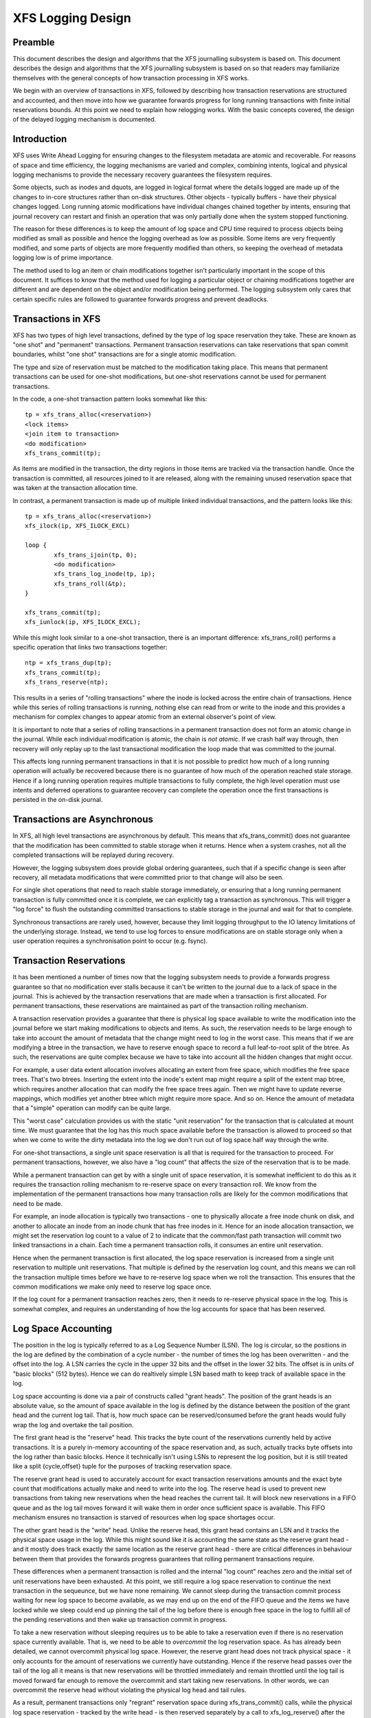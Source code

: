 .. SPDX-License-Identifier: GPL-2.0

==================
XFS Logging Design
==================

Preamble
========

This document describes the design and algorithms that the XFS journalling
subsystem is based on. This document describes the design and algorithms that
the XFS journalling subsystem is based on so that readers may familiarize
themselves with the general concepts of how transaction processing in XFS works.

We begin with an overview of transactions in XFS, followed by describing how
transaction reservations are structured and accounted, and then move into how we
guarantee forwards progress for long running transactions with finite initial
reservations bounds. At this point we need to explain how relogging works. With
the basic concepts covered, the design of the delayed logging mechanism is
documented.


Introduction
============

XFS uses Write Ahead Logging for ensuring changes to the filesystem metadata
are atomic and recoverable. For reasons of space and time efficiency, the
logging mechanisms are varied and complex, combining intents, logical and
physical logging mechanisms to provide the necessary recovery guarantees the
filesystem requires.

Some objects, such as inodes and dquots, are logged in logical format where the
details logged are made up of the changes to in-core structures rather than
on-disk structures. Other objects - typically buffers - have their physical
changes logged. Long running atomic modifications have individual changes
chained together by intents, ensuring that journal recovery can restart and
finish an operation that was only partially done when the system stopped
functioning.

The reason for these differences is to keep the amount of log space and CPU time
required to process objects being modified as small as possible and hence the
logging overhead as low as possible. Some items are very frequently modified,
and some parts of objects are more frequently modified than others, so keeping
the overhead of metadata logging low is of prime importance.

The method used to log an item or chain modifications together isn't
particularly important in the scope of this document. It suffices to know that
the method used for logging a particular object or chaining modifications
together are different and are dependent on the object and/or modification being
performed. The logging subsystem only cares that certain specific rules are
followed to guarantee forwards progress and prevent deadlocks.


Transactions in XFS
===================

XFS has two types of high level transactions, defined by the type of log space
reservation they take. These are known as "one shot" and "permanent"
transactions. Permanent transaction reservations can take reservations that span
commit boundaries, whilst "one shot" transactions are for a single atomic
modification.

The type and size of reservation must be matched to the modification taking
place.  This means that permanent transactions can be used for one-shot
modifications, but one-shot reservations cannot be used for permanent
transactions.

In the code, a one-shot transaction pattern looks somewhat like this::

	tp = xfs_trans_alloc(<reservation>)
	<lock items>
	<join item to transaction>
	<do modification>
	xfs_trans_commit(tp);

As items are modified in the transaction, the dirty regions in those items are
tracked via the transaction handle.  Once the transaction is committed, all
resources joined to it are released, along with the remaining unused reservation
space that was taken at the transaction allocation time.

In contrast, a permanent transaction is made up of multiple linked individual
transactions, and the pattern looks like this::

	tp = xfs_trans_alloc(<reservation>)
	xfs_ilock(ip, XFS_ILOCK_EXCL)

	loop {
		xfs_trans_ijoin(tp, 0);
		<do modification>
		xfs_trans_log_inode(tp, ip);
		xfs_trans_roll(&tp);
	}

	xfs_trans_commit(tp);
	xfs_iunlock(ip, XFS_ILOCK_EXCL);

While this might look similar to a one-shot transaction, there is an important
difference: xfs_trans_roll() performs a specific operation that links two
transactions together::

	ntp = xfs_trans_dup(tp);
	xfs_trans_commit(tp);
	xfs_trans_reserve(ntp);

This results in a series of "rolling transactions" where the inode is locked
across the entire chain of transactions.  Hence while this series of rolling
transactions is running, nothing else can read from or write to the inode and
this provides a mechanism for complex changes to appear atomic from an external
observer's point of view.

It is important to note that a series of rolling transactions in a permanent
transaction does not form an atomic change in the journal. While each
individual modification is atomic, the chain is *not atomic*. If we crash half
way through, then recovery will only replay up to the last transactional
modification the loop made that was committed to the journal.

This affects long running permanent transactions in that it is not possible to
predict how much of a long running operation will actually be recovered because
there is no guarantee of how much of the operation reached stale storage. Hence
if a long running operation requires multiple transactions to fully complete,
the high level operation must use intents and deferred operations to guarantee
recovery can complete the operation once the first transactions is persisted in
the on-disk journal.


Transactions are Asynchronous
=============================

In XFS, all high level transactions are asynchronous by default. This means that
xfs_trans_commit() does not guarantee that the modification has been committed
to stable storage when it returns. Hence when a system crashes, not all the
completed transactions will be replayed during recovery.

However, the logging subsystem does provide global ordering guarantees, such
that if a specific change is seen after recovery, all metadata modifications
that were committed prior to that change will also be seen.

For single shot operations that need to reach stable storage immediately, or
ensuring that a long running permanent transaction is fully committed once it is
complete, we can explicitly tag a transaction as synchronous. This will trigger
a "log force" to flush the outstanding committed transactions to stable storage
in the journal and wait for that to complete.

Synchronous transactions are rarely used, however, because they limit logging
throughput to the IO latency limitations of the underlying storage. Instead, we
tend to use log forces to ensure modifications are on stable storage only when
a user operation requires a synchronisation point to occur (e.g. fsync).


Transaction Reservations
========================

It has been mentioned a number of times now that the logging subsystem needs to
provide a forwards progress guarantee so that no modification ever stalls
because it can't be written to the journal due to a lack of space in the
journal. This is achieved by the transaction reservations that are made when
a transaction is first allocated. For permanent transactions, these reservations
are maintained as part of the transaction rolling mechanism.

A transaction reservation provides a guarantee that there is physical log space
available to write the modification into the journal before we start making
modifications to objects and items. As such, the reservation needs to be large
enough to take into account the amount of metadata that the change might need to
log in the worst case. This means that if we are modifying a btree in the
transaction, we have to reserve enough space to record a full leaf-to-root split
of the btree. As such, the reservations are quite complex because we have to
take into account all the hidden changes that might occur.

For example, a user data extent allocation involves allocating an extent from
free space, which modifies the free space trees. That's two btrees.  Inserting
the extent into the inode's extent map might require a split of the extent map
btree, which requires another allocation that can modify the free space trees
again.  Then we might have to update reverse mappings, which modifies yet
another btree which might require more space. And so on.  Hence the amount of
metadata that a "simple" operation can modify can be quite large.

This "worst case" calculation provides us with the static "unit reservation"
for the transaction that is calculated at mount time. We must guarantee that the
log has this much space available before the transaction is allowed to proceed
so that when we come to write the dirty metadata into the log we don't run out
of log space half way through the write.

For one-shot transactions, a single unit space reservation is all that is
required for the transaction to proceed. For permanent transactions, however, we
also have a "log count" that affects the size of the reservation that is to be
made.

While a permanent transaction can get by with a single unit of space
reservation, it is somewhat inefficient to do this as it requires the
transaction rolling mechanism to re-reserve space on every transaction roll. We
know from the implementation of the permanent transactions how many transaction
rolls are likely for the common modifications that need to be made.

For example, an inode allocation is typically two transactions - one to
physically allocate a free inode chunk on disk, and another to allocate an inode
from an inode chunk that has free inodes in it.  Hence for an inode allocation
transaction, we might set the reservation log count to a value of 2 to indicate
that the common/fast path transaction will commit two linked transactions in a
chain. Each time a permanent transaction rolls, it consumes an entire unit
reservation.

Hence when the permanent transaction is first allocated, the log space
reservation is increased from a single unit reservation to multiple unit
reservations. That multiple is defined by the reservation log count, and this
means we can roll the transaction multiple times before we have to re-reserve
log space when we roll the transaction. This ensures that the common
modifications we make only need to reserve log space once.

If the log count for a permanent transaction reaches zero, then it needs to
re-reserve physical space in the log. This is somewhat complex, and requires
an understanding of how the log accounts for space that has been reserved.


Log Space Accounting
====================

The position in the log is typically referred to as a Log Sequence Number (LSN).
The log is circular, so the positions in the log are defined by the combination
of a cycle number - the number of times the log has been overwritten - and the
offset into the log.  A LSN carries the cycle in the upper 32 bits and the
offset in the lower 32 bits. The offset is in units of "basic blocks" (512
bytes). Hence we can do realtively simple LSN based math to keep track of
available space in the log.

Log space accounting is done via a pair of constructs called "grant heads".  The
position of the grant heads is an absolute value, so the amount of space
available in the log is defined by the distance between the position of the
grant head and the current log tail. That is, how much space can be
reserved/consumed before the grant heads would fully wrap the log and overtake
the tail position.

The first grant head is the "reserve" head. This tracks the byte count of the
reservations currently held by active transactions. It is a purely in-memory
accounting of the space reservation and, as such, actually tracks byte offsets
into the log rather than basic blocks. Hence it technically isn't using LSNs to
represent the log position, but it is still treated like a split {cycle,offset}
tuple for the purposes of tracking reservation space.

The reserve grant head is used to accurately account for exact transaction
reservations amounts and the exact byte count that modifications actually make
and need to write into the log. The reserve head is used to prevent new
transactions from taking new reservations when the head reaches the current
tail. It will block new reservations in a FIFO queue and as the log tail moves
forward it will wake them in order once sufficient space is available. This FIFO
mechanism ensures no transaction is starved of resources when log space
shortages occur.

The other grant head is the "write" head. Unlike the reserve head, this grant
head contains an LSN and it tracks the physical space usage in the log. While
this might sound like it is accounting the same state as the reserve grant head
- and it mostly does track exactly the same location as the reserve grant head -
there are critical differences in behaviour between them that provides the
forwards progress guarantees that rolling permanent transactions require.

These differences when a permanent transaction is rolled and the internal "log
count" reaches zero and the initial set of unit reservations have been
exhausted. At this point, we still require a log space reservation to continue
the next transaction in the sequeunce, but we have none remaining. We cannot
sleep during the transaction commit process waiting for new log space to become
available, as we may end up on the end of the FIFO queue and the items we have
locked while we sleep could end up pinning the tail of the log before there is
enough free space in the log to fulfill all of the pending reservations and
then wake up transaction commit in progress.

To take a new reservation without sleeping requires us to be able to take a
reservation even if there is no reservation space currently available. That is,
we need to be able to *overcommit* the log reservation space. As has already
been detailed, we cannot overcommit physical log space. However, the reserve
grant head does not track physical space - it only accounts for the amount of
reservations we currently have outstanding. Hence if the reserve head passes
over the tail of the log all it means is that new reservations will be throttled
immediately and remain throttled until the log tail is moved forward far enough
to remove the overcommit and start taking new reservations. In other words, we
can overcommit the reserve head without violating the physical log head and tail
rules.

As a result, permanent transactions only "regrant" reservation space during
xfs_trans_commit() calls, while the physical log space reservation - tracked by
the write head - is then reserved separately by a call to xfs_log_reserve()
after the commit completes. Once the commit completes, we can sleep waiting for
physical log space to be reserved from the write grant head, but only if one
critical rule has been observed::

	Code using permanent reservations must always log the items they hold
	locked across each transaction they roll in the chain.

"Re-logging" the locked items on every transaction roll ensures that the items
attached to the transaction chain being rolled are always relocated to the
physical head of the log and so do not pin the tail of the log. If a locked item
pins the tail of the log when we sleep on the write reservation, then we will
deadlock the log as we cannot take the locks needed to write back that item and
move the tail of the log forwards to free up write grant space. Re-logging the
locked items avoids this deadlock and guarantees that the log reservation we are
making cannot self-deadlock.

If all rolling transactions obey this rule, then they can all make forwards
progress independently because nothing will block the progress of the log
tail moving forwards and hence ensuring that write grant space is always
(eventually) made available to permanent transactions no matter how many times
they roll.


Re-logging Explained
====================

XFS allows multiple separate modifications to a single object to be carried in
the log at any given time.  This allows the log to avoid needing to flush each
change to disk before recording a new change to the object. XFS does this via a
method called "re-logging". Conceptually, this is quite simple - all it requires
is that any new change to the object is recorded with a *new copy* of all the
existing changes in the new transaction that is written to the log.

That is, if we have a sequence of changes A through to F, and the object was
written to disk after change D, we would see in the log the following series
of transactions, their contents and the log sequence number (LSN) of the
transaction::

	Transaction		Contents	LSN
	   A			   A		   X
	   B			  A+B		  X+n
	   C			 A+B+C		 X+n+m
	   D			A+B+C+D		X+n+m+o
	    <object written to disk>
	   E			   E		   Y (> X+n+m+o)
	   F			  E+F		  Y+p

In other words, each time an object is relogged, the new transaction contains
the aggregation of all the previous changes currently held only in the log.

This relogging technique allows objects to be moved forward in the log so that
an object being relogged does not prevent the tail of the log from ever moving
forward.  This can be seen in the table above by the changing (increasing) LSN
of each subsequent transaction, and it's the technique that allows us to
implement long-running, multiple-commit permanent transactions. 

A typical example of a rolling transaction is the removal of extents from an
inode which can only be done at a rate of two extents per transaction because
of reservation size limitations. Hence a rolling extent removal transaction
keeps relogging the inode and btree buffers as they get modified in each
removal operation. This keeps them moving forward in the log as the operation
progresses, ensuring that current operation never gets blocked by itself if the
log wraps around.

Hence it can be seen that the relogging operation is fundamental to the correct
working of the XFS journalling subsystem. From the above description, most
people should be able to see why the XFS metadata operations writes so much to
the log - repeated operations to the same objects write the same changes to
the log over and over again. Worse is the fact that objects tend to get
dirtier as they get relogged, so each subsequent transaction is writing more
metadata into the log.

It should now also be obvious how relogging and asynchronous transactions go
hand in hand. That is, transactions don't get written to the physical journal
until either a log buffer is filled (a log buffer can hold multiple
transactions) or a synchronous operation forces the log buffers holding the
transactions to disk. This means that XFS is doing aggregation of transactions
in memory - batching them, if you like - to minimise the impact of the log IO on
transaction throughput.

The limitation on asynchronous transaction throughput is the number and size of
log buffers made available by the log manager. By default there are 8 log
buffers available and the size of each is 32kB - the size can be increased up
to 256kB by use of a mount option.

Effectively, this gives us the maximum bound of outstanding metadata changes
that can be made to the filesystem at any point in time - if all the log
buffers are full and under IO, then no more transactions can be committed until
the current batch completes. It is now common for a single current CPU core to
be to able to issue enough transactions to keep the log buffers full and under
IO permanently. Hence the XFS journalling subsystem can be considered to be IO
bound.

Delayed Logging: Concepts
=========================

The key thing to note about the asynchronous logging combined with the
relogging technique XFS uses is that we can be relogging changed objects
multiple times before they are committed to disk in the log buffers. If we
return to the previous relogging example, it is entirely possible that
transactions A through D are committed to disk in the same log buffer.

That is, a single log buffer may contain multiple copies of the same object,
but only one of those copies needs to be there - the last one "D", as it
contains all the changes from the previous changes. In other words, we have one
necessary copy in the log buffer, and three stale copies that are simply
wasting space. When we are doing repeated operations on the same set of
objects, these "stale objects" can be over 90% of the space used in the log
buffers. It is clear that reducing the number of stale objects written to the
log would greatly reduce the amount of metadata we write to the log, and this
is the fundamental goal of delayed logging.

From a conceptual point of view, XFS is already doing relogging in memory (where
memory == log buffer), only it is doing it extremely inefficiently. It is using
logical to physical formatting to do the relogging because there is no
infrastructure to keep track of logical changes in memory prior to physically
formatting the changes in a transaction to the log buffer. Hence we cannot avoid
accumulating stale objects in the log buffers.

Delayed logging is the name we've given to keeping and tracking transactional
changes to objects in memory outside the log buffer infrastructure. Because of
the relogging concept fundamental to the XFS journalling subsystem, this is
actually relatively easy to do - all the changes to logged items are already
tracked in the current infrastructure. The big problem is how to accumulate
them and get them to the log in a consistent, recoverable manner.
Describing the problems and how they have been solved is the focus of this
document.

One of the key changes that delayed logging makes to the operation of the
journalling subsystem is that it disassociates the amount of outstanding
metadata changes from the size and number of log buffers available. In other
words, instead of there only being a maximum of 2MB of transaction changes not
written to the log at any point in time, there may be a much greater amount
being accumulated in memory. Hence the potential for loss of metadata on a
crash is much greater than for the existing logging mechanism.

It should be noted that this does not change the guarantee that log recovery
will result in a consistent filesystem. What it does mean is that as far as the
recovered filesystem is concerned, there may be many thousands of transactions
that simply did not occur as a result of the crash. This makes it even more
important that applications that care about their data use fsync() where they
need to ensure application level data integrity is maintained.

It should be noted that delayed logging is not an innovative new concept that
warrants rigorous proofs to determine whether it is correct or not. The method
of accumulating changes in memory for some period before writing them to the
log is used effectively in many filesystems including ext3 and ext4. Hence
no time is spent in this document trying to convince the reader that the
concept is sound. Instead it is simply considered a "solved problem" and as
such implementing it in XFS is purely an exercise in software engineering.

The fundamental requirements for delayed logging in XFS are simple:

	1. Reduce the amount of metadata written to the log by at least
	   an order of magnitude.
	2. Supply sufficient statistics to validate Requirement #1.
	3. Supply sufficient new tracing infrastructure to be able to debug
	   problems with the new code.
	4. No on-disk format change (metadata or log format).
	5. Enable and disable with a mount option.
	6. No performance regressions for synchronous transaction workloads.

Delayed Logging: Design
=======================

Storing Changes
---------------

The problem with accumulating changes at a logical level (i.e. just using the
existing log item dirty region tracking) is that when it comes to writing the
changes to the log buffers, we need to ensure that the object we are formatting
is not changing while we do this. This requires locking the object to prevent
concurrent modification. Hence flushing the logical changes to the log would
require us to lock every object, format them, and then unlock them again.

This introduces lots of scope for deadlocks with transactions that are already
running. For example, a transaction has object A locked and modified, but needs
the delayed logging tracking lock to commit the transaction. However, the
flushing thread has the delayed logging tracking lock already held, and is
trying to get the lock on object A to flush it to the log buffer. This appears
to be an unsolvable deadlock condition, and it was solving this problem that
was the barrier to implementing delayed logging for so long.

The solution is relatively simple - it just took a long time to recognise it.
Put simply, the current logging code formats the changes to each item into an
vector array that points to the changed regions in the item. The log write code
simply copies the memory these vectors point to into the log buffer during
transaction commit while the item is locked in the transaction. Instead of
using the log buffer as the destination of the formatting code, we can use an
allocated memory buffer big enough to fit the formatted vector.

If we then copy the vector into the memory buffer and rewrite the vector to
point to the memory buffer rather than the object itself, we now have a copy of
the changes in a format that is compatible with the log buffer writing code.
that does not require us to lock the item to access. This formatting and
rewriting can all be done while the object is locked during transaction commit,
resulting in a vector that is transactionally consistent and can be accessed
without needing to lock the owning item.

Hence we avoid the need to lock items when we need to flush outstanding
asynchronous transactions to the log. The differences between the existing
formatting method and the delayed logging formatting can be seen in the
diagram below.

Current format log vector::

    Object    +---------------------------------------------+
    Vector 1      +----+
    Vector 2                    +----+
    Vector 3                                   +----------+

After formatting::

    Log Buffer    +-V1-+-V2-+----V3----+

Delayed logging vector::

    Object    +---------------------------------------------+
    Vector 1      +----+
    Vector 2                    +----+
    Vector 3                                   +----------+

After formatting::

    Memory Buffer +-V1-+-V2-+----V3----+
    Vector 1      +----+
    Vector 2           +----+
    Vector 3                +----------+

The memory buffer and associated vector need to be passed as a single object,
but still need to be associated with the parent object so if the object is
relogged we can replace the current memory buffer with a new memory buffer that
contains the latest changes.

The reason for keeping the vector around after we've formatted the memory
buffer is to support splitting vectors across log buffer boundaries correctly.
If we don't keep the vector around, we do not know where the region boundaries
are in the item, so we'd need a new encapsulation method for regions in the log
buffer writing (i.e. double encapsulation). This would be an on-disk format
change and as such is not desirable.  It also means we'd have to write the log
region headers in the formatting stage, which is problematic as there is per
region state that needs to be placed into the headers during the log write.

Hence we need to keep the vector, but by attaching the memory buffer to it and
rewriting the vector addresses to point at the memory buffer we end up with a
self-describing object that can be passed to the log buffer write code to be
handled in exactly the same manner as the existing log vectors are handled.
Hence we avoid needing a new on-disk format to handle items that have been
relogged in memory.


Tracking Changes
----------------

Now that we can record transactional changes in memory in a form that allows
them to be used without limitations, we need to be able to track and accumulate
them so that they can be written to the log at some later point in time.  The
log item is the natural place to store this vector and buffer, and also makes sense
to be the object that is used to track committed objects as it will always
exist once the object has been included in a transaction.

The log item is already used to track the log items that have been written to
the log but not yet written to disk. Such log items are considered "active"
and as such are stored in the Active Item List (AIL) which is a LSN-ordered
double linked list. Items are inserted into this list during log buffer IO
completion, after which they are unpinned and can be written to disk. An object
that is in the AIL can be relogged, which causes the object to be pinned again
and then moved forward in the AIL when the log buffer IO completes for that
transaction.

Essentially, this shows that an item that is in the AIL can still be modified
and relogged, so any tracking must be separate to the AIL infrastructure. As
such, we cannot reuse the AIL list pointers for tracking committed items, nor
can we store state in any field that is protected by the AIL lock. Hence the
committed item tracking needs its own locks, lists and state fields in the log
item.

Similar to the AIL, tracking of committed items is done through a new list
called the Committed Item List (CIL).  The list tracks log items that have been
committed and have formatted memory buffers attached to them. It tracks objects
in transaction commit order, so when an object is relogged it is removed from
its place in the list and re-inserted at the tail. This is entirely arbitrary
and done to make it easy for debugging - the last items in the list are the
ones that are most recently modified. Ordering of the CIL is not necessary for
transactional integrity (as discussed in the next section) so the ordering is
done for convenience/sanity of the developers.


Delayed Logging: Checkpoints
----------------------------

When we have a log synchronisation event, commonly known as a "log force",
all the items in the CIL must be written into the log via the log buffers.
We need to write these items in the order that they exist in the CIL, and they
need to be written as an atomic transaction. The need for all the objects to be
written as an atomic transaction comes from the requirements of relogging and
log replay - all the changes in all the objects in a given transaction must
either be completely replayed during log recovery, or not replayed at all. If
a transaction is not replayed because it is not complete in the log, then
no later transactions should be replayed, either.

To fulfill this requirement, we need to write the entire CIL in a single log
transaction. Fortunately, the XFS log code has no fixed limit on the size of a
transaction, nor does the log replay code. The only fundamental limit is that
the transaction cannot be larger than just under half the size of the log.  The
reason for this limit is that to find the head and tail of the log, there must
be at least one complete transaction in the log at any given time. If a
transaction is larger than half the log, then there is the possibility that a
crash during the write of a such a transaction could partially overwrite the
only complete previous transaction in the log. This will result in a recovery
failure and an inconsistent filesystem and hence we must enforce the maximum
size of a checkpoint to be slightly less than a half the log.

Apart from this size requirement, a checkpoint transaction looks no different
to any other transaction - it contains a transaction header, a series of
formatted log items and a commit record at the tail. From a recovery
perspective, the checkpoint transaction is also no different - just a lot
bigger with a lot more items in it. The worst case effect of this is that we
might need to tune the recovery transaction object hash size.

Because the checkpoint is just another transaction and all the changes to log
items are stored as log vectors, we can use the existing log buffer writing
code to write the changes into the log. To do this efficiently, we need to
minimise the time we hold the CIL locked while writing the checkpoint
transaction. The current log write code enables us to do this easily with the
way it separates the writing of the transaction contents (the log vectors) from
the transaction commit record, but tracking this requires us to have a
per-checkpoint context that travels through the log write process through to
checkpoint completion.

Hence a checkpoint has a context that tracks the state of the current
checkpoint from initiation to checkpoint completion. A new context is initiated
at the same time a checkpoint transaction is started. That is, when we remove
all the current items from the CIL during a checkpoint operation, we move all
those changes into the current checkpoint context. We then initialise a new
context and attach that to the CIL for aggregation of new transactions.

This allows us to unlock the CIL immediately after transfer of all the
committed items and effectively allows new transactions to be issued while we
are formatting the checkpoint into the log. It also allows concurrent
checkpoints to be written into the log buffers in the case of log force heavy
workloads, just like the existing transaction commit code does. This, however,
requires that we strictly order the commit records in the log so that
checkpoint sequence order is maintained during log replay.

To ensure that we can be writing an item into a checkpoint transaction at
the same time another transaction modifies the item and inserts the log item
into the new CIL, then checkpoint transaction commit code cannot use log items
to store the list of log vectors that need to be written into the transaction.
Hence log vectors need to be able to be chained together to allow them to be
detached from the log items. That is, when the CIL is flushed the memory
buffer and log vector attached to each log item needs to be attached to the
checkpoint context so that the log item can be released. In diagrammatic form,
the CIL would look like this before the flush::

	CIL Head
	   |
	   V
	Log Item <-> log vector 1	-> memory buffer
	   |				-> vector array
	   V
	Log Item <-> log vector 2	-> memory buffer
	   |				-> vector array
	   V
	......
	   |
	   V
	Log Item <-> log vector N-1	-> memory buffer
	   |				-> vector array
	   V
	Log Item <-> log vector N	-> memory buffer
					-> vector array

And after the flush the CIL head is empty, and the checkpoint context log
vector list would look like::

	Checkpoint Context
	   |
	   V
	log vector 1	-> memory buffer
	   |		-> vector array
	   |		-> Log Item
	   V
	log vector 2	-> memory buffer
	   |		-> vector array
	   |		-> Log Item
	   V
	......
	   |
	   V
	log vector N-1	-> memory buffer
	   |		-> vector array
	   |		-> Log Item
	   V
	log vector N	-> memory buffer
			-> vector array
			-> Log Item

Once this transfer is done, the CIL can be unlocked and new transactions can
start, while the checkpoint flush code works over the log vector chain to
commit the checkpoint.

Once the checkpoint is written into the log buffers, the checkpoint context is
attached to the log buffer that the commit record was written to along with a
completion callback. Log IO completion will call that callback, which can then
run transaction committed processing for the log items (i.e. insert into AIL
and unpin) in the log vector chain and then free the log vector chain and
checkpoint context.

Discussion Point: I am uncertain as to whether the log item is the most
efficient way to track vectors, even though it seems like the natural way to do
it. The fact that we walk the log items (in the CIL) just to chain the log
vectors and break the link between the log item and the log vector means that
we take a cache line hit for the log item list modification, then another for
the log vector chaining. If we track by the log vectors, then we only need to
break the link between the log item and the log vector, which means we should
dirty only the log item cachelines. Normally I wouldn't be concerned about one
vs two dirty cachelines except for the fact I've seen upwards of 80,000 log
vectors in one checkpoint transaction. I'd guess this is a "measure and
compare" situation that can be done after a working and reviewed implementation
is in the dev tree....

Delayed Logging: Checkpoint Sequencing
--------------------------------------

One of the key aspects of the XFS transaction subsystem is that it tags
committed transactions with the log sequence number of the transaction commit.
This allows transactions to be issued asynchronously even though there may be
future operations that cannot be completed until that transaction is fully
committed to the log. In the rare case that a dependent operation occurs (e.g.
re-using a freed metadata extent for a data extent), a special, optimised log
force can be issued to force the dependent transaction to disk immediately.

To do this, transactions need to record the LSN of the commit record of the
transaction. This LSN comes directly from the log buffer the transaction is
written into. While this works just fine for the existing transaction
mechanism, it does not work for delayed logging because transactions are not
written directly into the log buffers. Hence some other method of sequencing
transactions is required.

As discussed in the checkpoint section, delayed logging uses per-checkpoint
contexts, and as such it is simple to assign a sequence number to each
checkpoint. Because the switching of checkpoint contexts must be done
atomically, it is simple to ensure that each new context has a monotonically
increasing sequence number assigned to it without the need for an external
atomic counter - we can just take the current context sequence number and add
one to it for the new context.

Then, instead of assigning a log buffer LSN to the transaction commit LSN
during the commit, we can assign the current checkpoint sequence. This allows
operations that track transactions that have not yet completed know what
checkpoint sequence needs to be committed before they can continue. As a
result, the code that forces the log to a specific LSN now needs to ensure that
the log forces to a specific checkpoint.

To ensure that we can do this, we need to track all the checkpoint contexts
that are currently committing to the log. When we flush a checkpoint, the
context gets added to a "committing" list which can be searched. When a
checkpoint commit completes, it is removed from the committing list. Because
the checkpoint context records the LSN of the commit record for the checkpoint,
we can also wait on the log buffer that contains the commit record, thereby
using the existing log force mechanisms to execute synchronous forces.

It should be noted that the synchronous forces may need to be extended with
mitigation algorithms similar to the current log buffer code to allow
aggregation of multiple synchronous transactions if there are already
synchronous transactions being flushed. Investigation of the performance of the
current design is needed before making any decisions here.

The main concern with log forces is to ensure that all the previous checkpoints
are also committed to disk before the one we need to wait for. Therefore we
need to check that all the prior contexts in the committing list are also
complete before waiting on the one we need to complete. We do this
synchronisation in the log force code so that we don't need to wait anywhere
else for such serialisation - it only matters when we do a log force.

The only remaining complexity is that a log force now also has to handle the
case where the forcing sequence number is the same as the current context. That
is, we need to flush the CIL and potentially wait for it to complete. This is a
simple addition to the existing log forcing code to check the sequence numbers
and push if required. Indeed, placing the current sequence checkpoint flush in
the log force code enables the current mechanism for issuing synchronous
transactions to remain untouched (i.e. commit an asynchronous transaction, then
force the log at the LSN of that transaction) and so the higher level code
behaves the same regardless of whether delayed logging is being used or not.

Delayed Logging: Checkpoint Log Space Accounting
------------------------------------------------

The big issue for a checkpoint transaction is the log space reservation for the
transaction. We don't know how big a checkpoint transaction is going to be
ahead of time, nor how many log buffers it will take to write out, nor the
number of split log vector regions are going to be used. We can track the
amount of log space required as we add items to the commit item list, but we
still need to reserve the space in the log for the checkpoint.

A typical transaction reserves enough space in the log for the worst case space
usage of the transaction. The reservation accounts for log record headers,
transaction and region headers, headers for split regions, buffer tail padding,
etc. as well as the actual space for all the changed metadata in the
transaction. While some of this is fixed overhead, much of it is dependent on
the size of the transaction and the number of regions being logged (the number
of log vectors in the transaction).

An example of the differences would be logging directory changes versus logging
inode changes. If you modify lots of inode cores (e.g. ``chmod -R g+w *``), then
there are lots of transactions that only contain an inode core and an inode log
format structure. That is, two vectors totaling roughly 150 bytes. If we modify
10,000 inodes, we have about 1.5MB of metadata to write in 20,000 vectors. Each
vector is 12 bytes, so the total to be logged is approximately 1.75MB. In
comparison, if we are logging full directory buffers, they are typically 4KB
each, so we in 1.5MB of directory buffers we'd have roughly 400 buffers and a
buffer format structure for each buffer - roughly 800 vectors or 1.51MB total
space.  From this, it should be obvious that a static log space reservation is
not particularly flexible and is difficult to select the "optimal value" for
all workloads.

Further, if we are going to use a static reservation, which bit of the entire
reservation does it cover? We account for space used by the transaction
reservation by tracking the space currently used by the object in the CIL and
then calculating the increase or decrease in space used as the object is
relogged. This allows for a checkpoint reservation to only have to account for
log buffer metadata used such as log header records.

However, even using a static reservation for just the log metadata is
problematic. Typically log record headers use at least 16KB of log space per
1MB of log space consumed (512 bytes per 32k) and the reservation needs to be
large enough to handle arbitrary sized checkpoint transactions. This
reservation needs to be made before the checkpoint is started, and we need to
be able to reserve the space without sleeping.  For a 8MB checkpoint, we need a
reservation of around 150KB, which is a non-trivial amount of space.

A static reservation needs to manipulate the log grant counters - we can take a
permanent reservation on the space, but we still need to make sure we refresh
the write reservation (the actual space available to the transaction) after
every checkpoint transaction completion. Unfortunately, if this space is not
available when required, then the regrant code will sleep waiting for it.

The problem with this is that it can lead to deadlocks as we may need to commit
checkpoints to be able to free up log space (refer back to the description of
rolling transactions for an example of this).  Hence we *must* always have
space available in the log if we are to use static reservations, and that is
very difficult and complex to arrange. It is possible to do, but there is a
simpler way.

The simpler way of doing this is tracking the entire log space used by the
items in the CIL and using this to dynamically calculate the amount of log
space required by the log metadata. If this log metadata space changes as a
result of a transaction commit inserting a new memory buffer into the CIL, then
the difference in space required is removed from the transaction that causes
the change. Transactions at this level will *always* have enough space
available in their reservation for this as they have already reserved the
maximal amount of log metadata space they require, and such a delta reservation
will always be less than or equal to the maximal amount in the reservation.

Hence we can grow the checkpoint transaction reservation dynamically as items
are added to the CIL and avoid the need for reserving and regranting log space
up front. This avoids deadlocks and removes a blocking point from the
checkpoint flush code.

As mentioned early, transactions can't grow to more than half the size of the
log. Hence as part of the reservation growing, we need to also check the size
of the reservation against the maximum allowed transaction size. If we reach
the maximum threshold, we need to push the CIL to the log. This is effectively
a "background flush" and is done on demand. This is identical to
a CIL push triggered by a log force, only that there is no waiting for the
checkpoint commit to complete. This background push is checked and executed by
transaction commit code.

If the transaction subsystem goes idle while we still have items in the CIL,
they will be flushed by the periodic log force issued by the xfssyncd. This log
force will push the CIL to disk, and if the transaction subsystem stays idle,
allow the idle log to be covered (effectively marked clean) in exactly the same
manner that is done for the existing logging method. A discussion point is
whether this log force needs to be done more frequently than the current rate
which is once every 30s.


Delayed Logging: Log Item Pinning
---------------------------------

Currently log items are pinned during transaction commit while the items are
still locked. This happens just after the items are formatted, though it could
be done any time before the items are unlocked. The result of this mechanism is
that items get pinned once for every transaction that is committed to the log
buffers. Hence items that are relogged in the log buffers will have a pin count
for every outstanding transaction they were dirtied in. When each of these
transactions is completed, they will unpin the item once. As a result, the item
only becomes unpinned when all the transactions complete and there are no
pending transactions. Thus the pinning and unpinning of a log item is symmetric
as there is a 1:1 relationship with transaction commit and log item completion.

For delayed logging, however, we have an asymmetric transaction commit to
completion relationship. Every time an object is relogged in the CIL it goes
through the commit process without a corresponding completion being registered.
That is, we now have a many-to-one relationship between transaction commit and
log item completion. The result of this is that pinning and unpinning of the
log items becomes unbalanced if we retain the "pin on transaction commit, unpin
on transaction completion" model.

To keep pin/unpin symmetry, the algorithm needs to change to a "pin on
insertion into the CIL, unpin on checkpoint completion". In other words, the
pinning and unpinning becomes symmetric around a checkpoint context. We have to
pin the object the first time it is inserted into the CIL - if it is already in
the CIL during a transaction commit, then we do not pin it again. Because there
can be multiple outstanding checkpoint contexts, we can still see elevated pin
counts, but as each checkpoint completes the pin count will retain the correct
value according to its context.

Just to make matters slightly more complex, this checkpoint level context
for the pin count means that the pinning of an item must take place under the
CIL commit/flush lock. If we pin the object outside this lock, we cannot
guarantee which context the pin count is associated with. This is because of
the fact pinning the item is dependent on whether the item is present in the
current CIL or not. If we don't pin the CIL first before we check and pin the
object, we have a race with CIL being flushed between the check and the pin
(or not pinning, as the case may be). Hence we must hold the CIL flush/commit
lock to guarantee that we pin the items correctly.

Delayed Logging: Concurrent Scalability
---------------------------------------

A fundamental requirement for the CIL is that accesses through transaction
commits must scale to many concurrent commits. The current transaction commit
code does not break down even when there are transactions coming from 2048
processors at once. The current transaction code does not go any faster than if
there was only one CPU using it, but it does not slow down either.

As a result, the delayed logging transaction commit code needs to be designed
for concurrency from the ground up. It is obvious that there are serialisation
points in the design - the three important ones are:

	1. Locking out new transaction commits while flushing the CIL
	2. Adding items to the CIL and updating item space accounting
	3. Checkpoint commit ordering

Looking at the transaction commit and CIL flushing interactions, it is clear
that we have a many-to-one interaction here. That is, the only restriction on
the number of concurrent transactions that can be trying to commit at once is
the amount of space available in the log for their reservations. The practical
limit here is in the order of several hundred concurrent transactions for a
128MB log, which means that it is generally one per CPU in a machine.

The amount of time a transaction commit needs to hold out a flush is a
relatively long period of time - the pinning of log items needs to be done
while we are holding out a CIL flush, so at the moment that means it is held
across the formatting of the objects into memory buffers (i.e. while memcpy()s
are in progress). Ultimately a two pass algorithm where the formatting is done
separately to the pinning of objects could be used to reduce the hold time of
the transaction commit side.

Because of the number of potential transaction commit side holders, the lock
really needs to be a sleeping lock - if the CIL flush takes the lock, we do not
want every other CPU in the machine spinning on the CIL lock. Given that
flushing the CIL could involve walking a list of tens of thousands of log
items, it will get held for a significant time and so spin contention is a
significant concern. Preventing lots of CPUs spinning doing nothing is the
main reason for choosing a sleeping lock even though nothing in either the
transaction commit or CIL flush side sleeps with the lock held.

It should also be noted that CIL flushing is also a relatively rare operation
compared to transaction commit for asynchronous transaction workloads - only
time will tell if using a read-write semaphore for exclusion will limit
transaction commit concurrency due to cache line bouncing of the lock on the
read side.

The second serialisation point is on the transaction commit side where items
are inserted into the CIL. Because transactions can enter this code
concurrently, the CIL needs to be protected separately from the above
commit/flush exclusion. It also needs to be an exclusive lock but it is only
held for a very short time and so a spin lock is appropriate here. It is
possible that this lock will become a contention point, but given the short
hold time once per transaction I think that contention is unlikely.

The final serialisation point is the checkpoint commit record ordering code
that is run as part of the checkpoint commit and log force sequencing. The code
path that triggers a CIL flush (i.e. whatever triggers the log force) will enter
an ordering loop after writing all the log vectors into the log buffers but
before writing the commit record. This loop walks the list of committing
checkpoints and needs to block waiting for checkpoints to complete their commit
record write. As a result it needs a lock and a wait variable. Log force
sequencing also requires the same lock, list walk, and blocking mechanism to
ensure completion of checkpoints.

These two sequencing operations can use the mechanism even though the
events they are waiting for are different. The checkpoint commit record
sequencing needs to wait until checkpoint contexts contain a commit LSN
(obtained through completion of a commit record write) while log force
sequencing needs to wait until previous checkpoint contexts are removed from
the committing list (i.e. they've completed). A simple wait variable and
broadcast wakeups (thundering herds) has been used to implement these two
serialisation queues. They use the same lock as the CIL, too. If we see too
much contention on the CIL lock, or too many context switches as a result of
the broadcast wakeups these operations can be put under a new spinlock and
given separate wait lists to reduce lock contention and the number of processes
woken by the wrong event.


Lifecycle Changes
-----------------

The existing log item life cycle is as follows::

	1. Transaction allocate
	2. Transaction reserve
	3. Lock item
	4. Join item to transaction
		If not already attached,
			Allocate log item
			Attach log item to owner item
		Attach log item to transaction
	5. Modify item
		Record modifications in log item
	6. Transaction commit
		Pin item in memory
		Format item into log buffer
		Write commit LSN into transaction
		Unlock item
		Attach transaction to log buffer

	<log buffer IO dispatched>
	<log buffer IO completes>

	7. Transaction completion
		Mark log item committed
		Insert log item into AIL
			Write commit LSN into log item
		Unpin log item
	8. AIL traversal
		Lock item
		Mark log item clean
		Flush item to disk

	<item IO completion>

	9. Log item removed from AIL
		Moves log tail
		Item unlocked

Essentially, steps 1-6 operate independently from step 7, which is also
independent of steps 8-9. An item can be locked in steps 1-6 or steps 8-9
at the same time step 7 is occurring, but only steps 1-6 or 8-9 can occur
at the same time. If the log item is in the AIL or between steps 6 and 7
and steps 1-6 are re-entered, then the item is relogged. Only when steps 8-9
are entered and completed is the object considered clean.

With delayed logging, there are new steps inserted into the life cycle::

	1. Transaction allocate
	2. Transaction reserve
	3. Lock item
	4. Join item to transaction
		If not already attached,
			Allocate log item
			Attach log item to owner item
		Attach log item to transaction
	5. Modify item
		Record modifications in log item
	6. Transaction commit
		Pin item in memory if not pinned in CIL
		Format item into log vector + buffer
		Attach log vector and buffer to log item
		Insert log item into CIL
		Write CIL context sequence into transaction
		Unlock item

	<next log force>

	7. CIL push
		lock CIL flush
		Chain log vectors and buffers together
		Remove items from CIL
		unlock CIL flush
		write log vectors into log
		sequence commit records
		attach checkpoint context to log buffer

	<log buffer IO dispatched>
	<log buffer IO completes>

	8. Checkpoint completion
		Mark log item committed
		Insert item into AIL
			Write commit LSN into log item
		Unpin log item
	9. AIL traversal
		Lock item
		Mark log item clean
		Flush item to disk
	<item IO completion>
	10. Log item removed from AIL
		Moves log tail
		Item unlocked

From this, it can be seen that the only life cycle differences between the two
logging methods are in the middle of the life cycle - they still have the same
beginning and end and execution constraints. The only differences are in the
committing of the log items to the log itself and the completion processing.
Hence delayed logging should not introduce any constraints on log item
behaviour, allocation or freeing that don't already exist.

As a result of this zero-impact "insertion" of delayed logging infrastructure
and the design of the internal structures to avoid on disk format changes, we
can basically switch between delayed logging and the existing mechanism with a
mount option. Fundamentally, there is no reason why the log manager would not
be able to swap methods automatically and transparently depending on load
characteristics, but this should not be necessary if delayed logging works as
designed.
